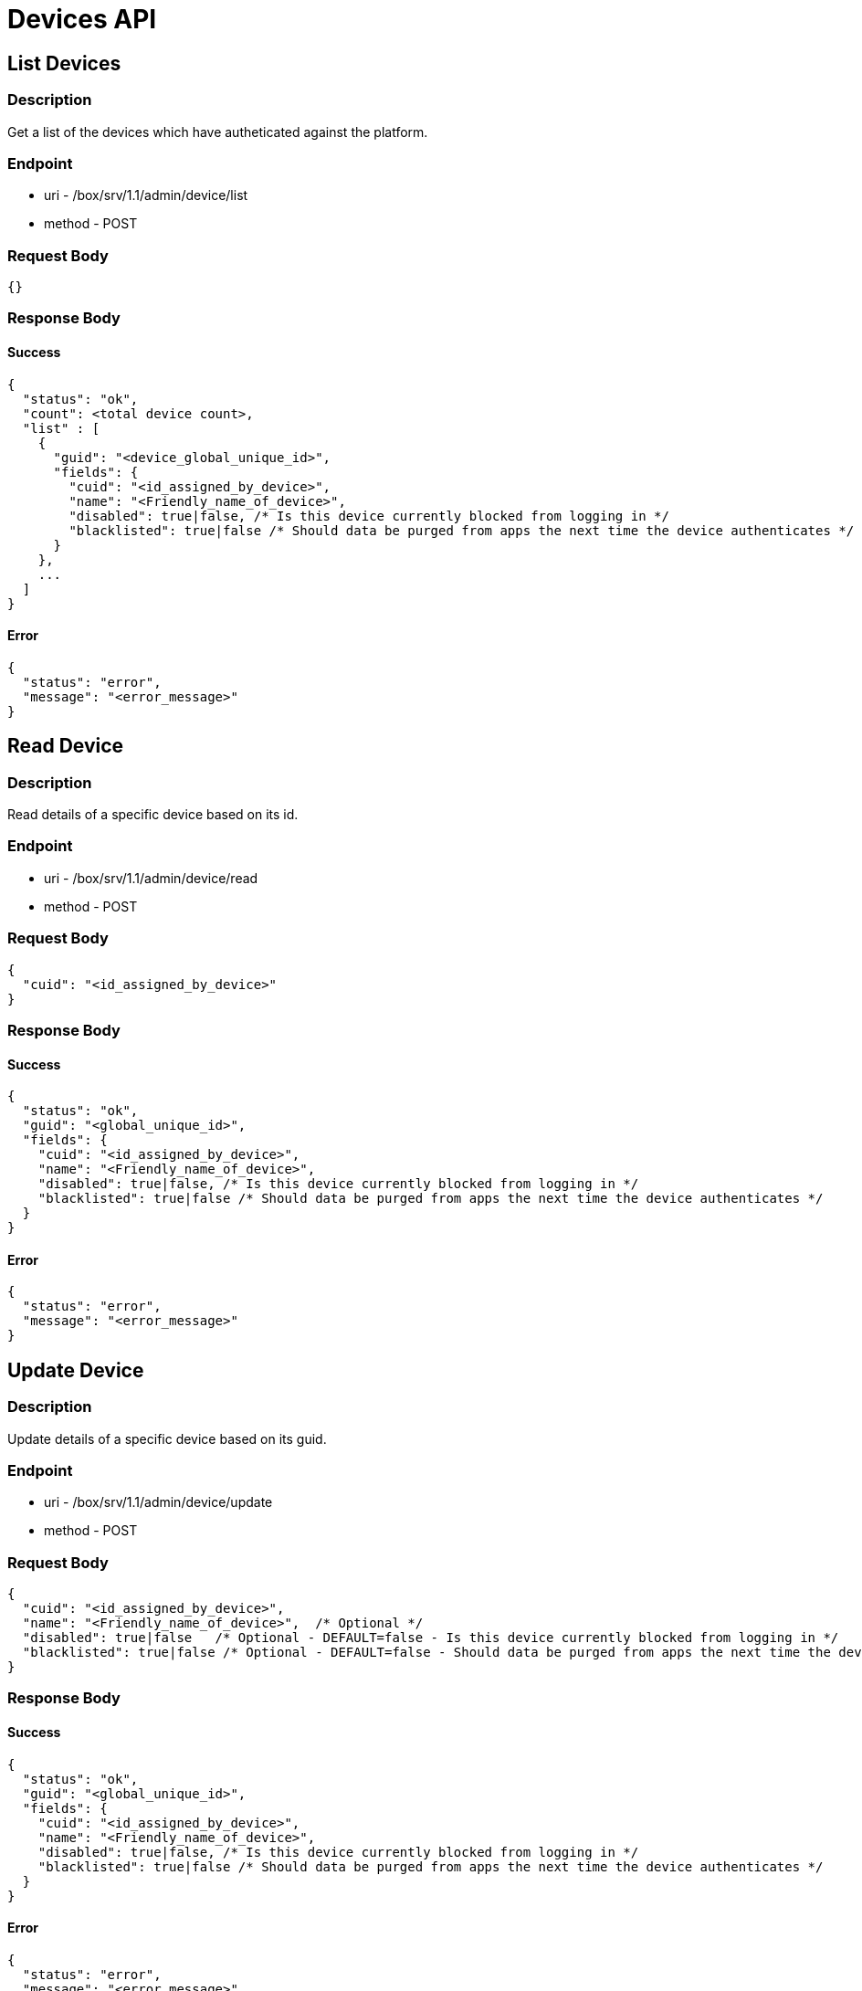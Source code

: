 // include::shared/attributes.adoc[]

[[devices-api]]
= Devices API

[[devices-api-list-devices]]
== List Devices

[[devices-api-description]]
=== Description

Get a list of the devices which have autheticated against the platform.

[[devices-api-endpoint]]
=== Endpoint

* uri - /box/srv/1.1/admin/device/list

* method - POST

[[devices-api-request-body]]
=== Request Body

[source,javascript]
----
{}
----

[[devices-api-response-body]]
=== Response Body

[[devices-api-success]]
==== Success

[source,javascript]
----
{
  "status": "ok",
  "count": <total device count>,
  "list" : [
    {
      "guid": "<device_global_unique_id>",
      "fields": {
        "cuid": "<id_assigned_by_device>",
        "name": "<Friendly_name_of_device>",
        "disabled": true|false, /* Is this device currently blocked from logging in */
        "blacklisted": true|false /* Should data be purged from apps the next time the device authenticates */
      }
    },
    ...
  ]
}
----

[[devices-api-error]]
==== Error

[source,javascript]
----
{
  "status": "error",
  "message": "<error_message>"
}
----

[[devices-api-read-device]]
== Read Device

[[devices-api-description-1]]
=== Description

Read details of a specific device based on its id.

[[devices-api-endpoint-1]]
=== Endpoint

* uri - /box/srv/1.1/admin/device/read

* method - POST

[[devices-api-request-body-1]]
=== Request Body

[source,javascript]
----
{
  "cuid": "<id_assigned_by_device>"
}
----

[[devices-api-response-body-1]]
=== Response Body

[[devices-api-success-1]]
==== Success

[source,javascript]
----
{
  "status": "ok",
  "guid": "<global_unique_id>",
  "fields": {
    "cuid": "<id_assigned_by_device>",
    "name": "<Friendly_name_of_device>",
    "disabled": true|false, /* Is this device currently blocked from logging in */
    "blacklisted": true|false /* Should data be purged from apps the next time the device authenticates */
  }
}
----

[[devices-api-error-1]]
==== Error

[source,javascript]
----
{
  "status": "error",
  "message": "<error_message>"
}
----

[[devices-api-update-device]]
== Update Device

[[devices-api-description-2]]
=== Description

Update details of a specific device based on its guid.

[[devices-api-endpoint-2]]
=== Endpoint

* uri - /box/srv/1.1/admin/device/update

* method - POST

[[devices-api-request-body-2]]
=== Request Body

[source,javascript]
----
{
  "cuid": "<id_assigned_by_device>",
  "name": "<Friendly_name_of_device>",  /* Optional */
  "disabled": true|false   /* Optional - DEFAULT=false - Is this device currently blocked from logging in */
  "blacklisted": true|false /* Optional - DEFAULT=false - Should data be purged from apps the next time the device authenticates */
}
----

[[devices-api-response-body-2]]
=== Response Body

[[devices-api-success-2]]
==== Success

[source,javascript]
----
{
  "status": "ok",
  "guid": "<global_unique_id>",
  "fields": {
    "cuid": "<id_assigned_by_device>",
    "name": "<Friendly_name_of_device>",
    "disabled": true|false, /* Is this device currently blocked from logging in */
    "blacklisted": true|false /* Should data be purged from apps the next time the device authenticates */
  }
}
----

[[devices-api-error-2]]
==== Error

[source,javascript]
----
{
  "status": "error",
  "message": "<error_message>"
}
----

[[devices-api-list-apps]]
== List Apps

[[devices-api-description-3]]
=== Description

Return a list of the apps which have autheticated from the specified device id.

[[devices-api-endpoint-3]]
=== Endpoint

* uri - /box/srv/1.1/admin/device/listapps

* method - POST

[[devices-api-request-body-3]]
=== Request Body

[source,javascript]
----
{
  "cuid": "<id_assigned_by_device>"
}
----

[[devices-api-response-body-3]]
=== Response Body

[[devices-api-success-3]]
==== Success

[source,javascript]
----
{
  "status": "ok",
  "count": <total apps count>,
  "list" : [
    {
      "guid": <unique app guid>,
      "fields" : {
        "name" : <app name>,
        "description" : <app description>,
      }
    },
    ...
  ]
}
----

[[devices-api-error-3]]
==== Error

[source,javascript]
----
{
  "status": "error",
  "message": "<error_message>"
}
----

[[devices-api-list-users]]
== List Users

[[devices-api-description-4]]
=== Description

Return a list of the user ids which have autheticated from the specified device id.

[[devices-api-endpoint-4]]
=== Endpoint

* uri - /box/srv/1.1/admin/device/listusers

* method - POST

[[devices-api-request-body-4]]
=== Request Body

[source,javascript]
----
{
  "cuid": "<id_assigned_by_device>"
}
----

[[devices-api-response-body-4]]
=== Response Body

[[devices-api-success-4]]
==== Success

[source,javascript]
----
{
  "status": "ok",
  "count": <total users count>,
  "list" : [
    {
      "guid": <unique user guid>,
      "fields" : {
        "userId" : <unique user id>,
        "email" : <user email>
      }
    },
    ...
  ]
}
----

[[devices-api-error-4]]
==== Error

[source,javascript]
----
{
  "status": "error",
  "message": "<error_message>"
}
----
